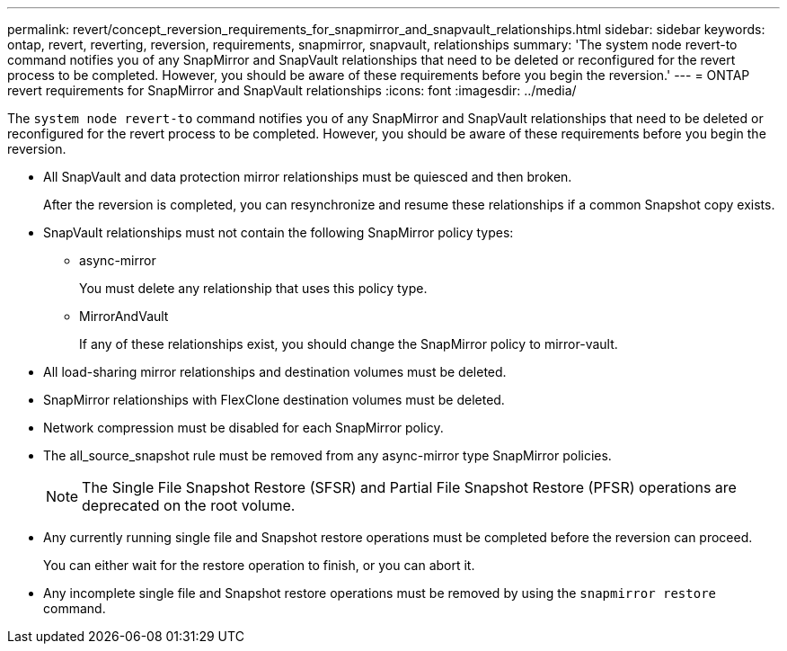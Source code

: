 ---
permalink: revert/concept_reversion_requirements_for_snapmirror_and_snapvault_relationships.html
sidebar: sidebar
keywords: ontap, revert, reverting, reversion, requirements, snapmirror, snapvault, relationships
summary: 'The system node revert-to command notifies you of any SnapMirror and SnapVault relationships that need to be deleted or reconfigured for the revert process to be completed. However, you should be aware of these requirements before you begin the reversion.'
---
= ONTAP revert requirements for SnapMirror and SnapVault relationships
:icons: font
:imagesdir: ../media/

[.lead]
The `system node revert-to` command notifies you of any SnapMirror and SnapVault relationships that need to be deleted or reconfigured for the revert process to be completed. However, you should be aware of these requirements before you begin the reversion.

* All SnapVault and data protection mirror relationships must be quiesced and then broken.
+
After the reversion is completed, you can resynchronize and resume these relationships if a common Snapshot copy exists.

* SnapVault relationships must not contain the following SnapMirror policy types:
 ** async-mirror
+
You must delete any relationship that uses this policy type.

 ** MirrorAndVault
+
If any of these relationships exist, you should change the SnapMirror policy to mirror-vault.
* All load-sharing mirror relationships and destination volumes must be deleted.
* SnapMirror relationships with FlexClone destination volumes must be deleted.
* Network compression must be disabled for each SnapMirror policy.
* The all_source_snapshot rule must be removed from any async-mirror type SnapMirror policies.
+
NOTE: The Single File Snapshot Restore (SFSR) and Partial File Snapshot Restore (PFSR) operations are deprecated on the root volume.

* Any currently running single file and Snapshot restore operations must be completed before the reversion can proceed.
+
You can either wait for the restore operation to finish, or you can abort it.

* Any incomplete single file and Snapshot restore operations must be removed by using the `snapmirror restore` command.

// 2024 Dec 05, Jira 2563